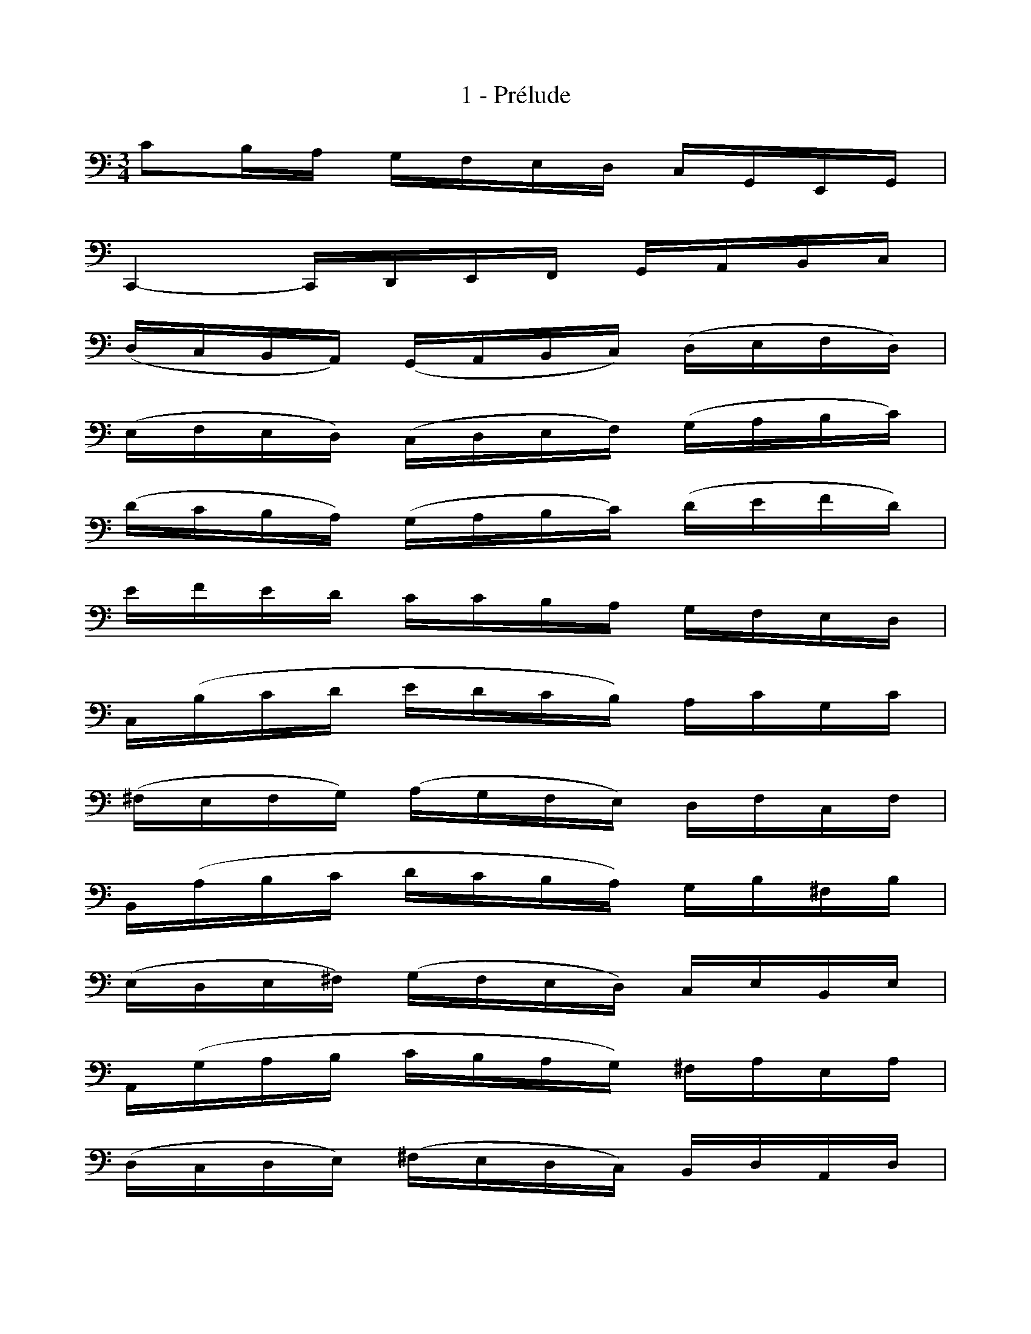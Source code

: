 X:1
T:1 - Prélude
%%%% C:Jean-Sébastien Bach
M:3/4
L:1/16
%Mabc Q:1/4=70
K:C clef=bass octave=-1
%%MIDI program 42 %% Violoncelle
c2BA GFED CG,E,G, |
C,4- C,D,E,F, G,A,B,C |
(DCB,A,) (G,A,B,C) (DEFD) |
(EFED) (CDEF) (GABc) |$
(dcBA) (GABc) (defd) |
efed ccBA GFED |
C(Bcd edcB) AcGc |
(^FEFG) (AGFE) DFCF |$
B,(ABc dcBA) GB^FB |
(EDE^F) (GFED) CEB,E |
A,(GAB cBAG) ^FAEA |
(DCDE) (^FEDC) B,DA,D |$
G,(DE^F) (GABc) (dcBA) |
(Bcdc) (BAGA) (BAG=F) |
(EGE^C) (A,B,^CD) (EFGE) |
FdAF (DEFG) (ABcA) |$
BdB^G (E^F^GA) (BcdB) |
(cdcB) (A=FED) (CB,A,G,) |
(F,A,B,^C) (DEFD) (B^GAD) |
E,(B,DA) ^GBEG Bdc^G |$
A^D(AB A)D(AB A)D(AB |
c)E(AB c)E(AB c)E(Bc |
d)E(Bc d)E(Bc d)B(^G^F |
E)c(A^G A)c(A^G A)c(A^F |$
^D)c(A^G A)c(A^G A)cA=F |
=DB(^G^F ^G)B(=FE F)BED |
CA,CE CA,CE AcAE |
CA,CE CA,CE AcAF |$
DB,DG DB,DG BdBG |
FB,(FG F)B,(FG F)dBG |
ECEG ECEG _BdBG |
ECEG ECEG c_BAG |$
AF(EF GABc d)AFD |
GE(DE FGAB c)GEC |
FD(FG F)D(FG F)C(FG |
F)B,(FG F)A,(FG F)G,(FG |$
E)G,(C,G, E)G,(C,G, E)DCB, |
(A,Ec)E (A,Ec)E A,GFE |
FA,(D,A, F)A,(D,A, F)EDC |
(B,^Fd)F (B,Fd)F B,AGF |$
GB,(E,B, G)B,(E,B, G)=FED |
(CGe)G (CGe)G C_BAG |
AC(F,C A)C(F,C A)GFE |
(DAf)A (DAf)A DABc |$
(G,Bf)B (G,Bf)B (G,Bf)B |
(G,ce)c (G,ce)c (G,ce)c |
(G,cd)c (G,Bd)B (G,Ad)A |
(G,Bd)B (G,Bg)B (G,Bd)B |$
(G,Bc)B (G,Ac)A (G,Gc)G |
(G,Ac)A (G,Af)A (G,Ac)A |
(G,AB)A (G,GB)G (G,FB)F |
(G,GB)G (G,Ge)G (G,GB)G |$
(G,GA)G (G,FA)F (G,EA)E |
(G,FA)F (G,Fd)F (G,FA)F |
(G,FB)F (G,Fd)F (G,FB)F |
(G,Ec)E (G,Ee)E (G,Ec)E |$
(G,FB)F (G,Fd)F (G,FB)F |
(G,_Ec)E (G,E_e)E (G,Ec)E |
(G,^Fc)F (G,Dc)D (G,=Ec)E |
(G,^Fc)F (G,Ec)E (G,^Fc)F |$
G,G(BA) (G=FED) GEGD |
G^C(GA G)C(GA G)C(GA |
F)D(AG) (FED=C) FDFC |
FB,(FG F)B,(FG F)B,(FG |$
E)C(GF) (EDCB,) CA,CG, |
C^F,(CD C)F,(CD C)F,(CD |
B,)G,B,D B,G,B,D B,=F,B,D |
_B,E,(B,C B,)E,(B,C B,)E,(B,C |$
A,)F,A,C A,F,A,C A,E,A,C |
=B,D,B,F B,D,B,F B,D,B,F |
EC,D,E, F,G,A,B, CDEF |
GE(CD EFGA _B)ABG |$
AF(DE FGA=B c)BcA |
BG(EF GABc d)cdB |
cA(FG ABcd e)dec |
(BAB)G (FEF)D (B,A,B,)G, |$
[F,A,DB]4 z4 z4 |
E,(cBA) GFED CG,E,G, |
[_E,CGA]4 z4 z4 |
[D,G,FB]4 z4 z4 |
[C,G,Ec]4 ([G,-D-c]4 [G,DB]4) |
[C,G,Ec-]4 cE(cd c)E(cd) |$
[C,G,E_B-]4 BE(Bc B)E(Bc) |
[C,A,FA-]4 A(FEF) A(FEF) |
[C,_A,D-=B-]4 [DB][Ec][DB][Ec] [DB][Ec][DB][Ec] |
!trill![DB]12 |
c2BA GFED CG,E,G, |
[C,G,Ec]4 z4 z4 |]$
